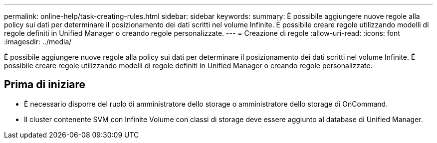 ---
permalink: online-help/task-creating-rules.html 
sidebar: sidebar 
keywords:  
summary: È possibile aggiungere nuove regole alla policy sui dati per determinare il posizionamento dei dati scritti nel volume Infinite. È possibile creare regole utilizzando modelli di regole definiti in Unified Manager o creando regole personalizzate. 
---
= Creazione di regole
:allow-uri-read: 
:icons: font
:imagesdir: ../media/


[role="lead"]
È possibile aggiungere nuove regole alla policy sui dati per determinare il posizionamento dei dati scritti nel volume Infinite. È possibile creare regole utilizzando modelli di regole definiti in Unified Manager o creando regole personalizzate.



== Prima di iniziare

* È necessario disporre del ruolo di amministratore dello storage o amministratore dello storage di OnCommand.
* Il cluster contenente SVM con Infinite Volume con classi di storage deve essere aggiunto al database di Unified Manager.

